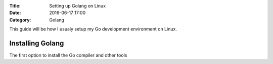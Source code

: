 :Title: Setting up Golang on Linux
:Date: 2016-06-17 17:00
:Category: Golang

This guide will be how I usualy setup my Go development environment on Linux. 

Installing Golang
=================

The first option to install the Go compiler and other tools
